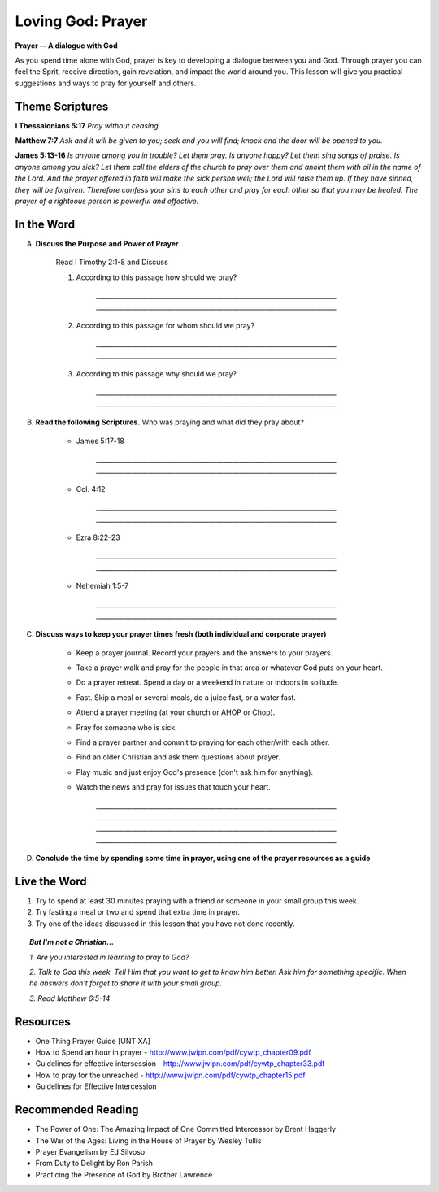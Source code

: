 ==================
Loving God: Prayer
==================

**Prayer -- A dialogue with God**

As you spend time alone with God, prayer is key to developing a dialogue between you and God. Through prayer you can feel the Sprit, receive direction, gain revelation,  and impact the world around you.  This lesson will give you practical suggestions and ways to pray for yourself and others.


Theme Scriptures
---------------- 

**I Thessalonians 5:17**  *Pray without ceasing.*

**Matthew 7:7**  *Ask and it will be given to you; seek and you will find; knock and the door will be opened to you.*

**James 5:13-16**  *Is anyone among you in trouble? Let them pray. Is anyone happy? Let them sing songs of praise. Is anyone among you sick? Let them call the elders of the church to pray over them and anoint them with oil in the name of the Lord. And the prayer offered in faith will make the sick person well; the Lord will raise them up. If they have sinned, they will be forgiven. Therefore confess your sins to each other and pray for each other so that you may be healed. The prayer of a righteous person is powerful and effective.*


.. only:: leader

	How did it go?
	^^^^^^^^^^^^^^
	1.  How did you spend time with God this week? 
	2.  Was the plan you made last week effective? Did you have to change it? 
	3.  Did you try anything this week that you don’t usually try in your time with God? 

		.. topic:: *But I'm not a Christian...*

			*1. Did you try to read anything from the Bible this week?*

			*2. Did you pray about anything?*
 
	Who We Are 
	^^^^^^^^^^
	Ask the group to answer the following questions. If new members are there, don’t forget to spend a few minutes getting to know them better.  

		* What was the highlight of your week? 
		* What was the low point of your week?
 
	What About You?
	^^^^^^^^^^^^^^^
	1. Do you regularly spend time in prayer?
	2. Is it hard for you pray out loud? Why or why not?
	3. Tell the group about a time you prayed about something and how God answered your prayer.
	4. Is prayer your first response to both good things and bad things in your life? 

		.. topic:  *But I'm not a Christian...*

				*1. Do you think you can ask your dad for anything why or why not?*

				*2. Christians believe that God loves us and wants to be involved in our lives.  Usually this means that we can talk to God in prayer and He will answer us.*

				*3. Have you ever prayed?   What was the experience like? Were your prayers answered?*

				*4. We are going to look at some verses in the Bible that talk about prayer and how to pray.*

In the Word
-----------

A. **Discuss the Purpose and Power of Prayer**
 
	Read I Timothy 2:1-8 and Discuss

	1. According to this passage how should we pray?

		`__________________________________________________________________________`
		`__________________________________________________________________________`
	2. According to this passage for whom should we pray?

		`__________________________________________________________________________`
		`__________________________________________________________________________`
	3. According to this passage why should we pray?

		`__________________________________________________________________________`
		`__________________________________________________________________________`
 
B. **Read the following Scriptures.** Who was praying and what did they pray about?

	.. only:: leader

		.. topic:: *Leader Note*

			Each member look up one of these examples and share who was praying and what they prayed for

	* James 5:17-18 

		`__________________________________________________________________________`
		`__________________________________________________________________________`

	* Col. 4:12

		`__________________________________________________________________________`
		`__________________________________________________________________________`

	* Ezra 8:22-23

		`__________________________________________________________________________`
		`__________________________________________________________________________`

	* Nehemiah 1:5-7

		`__________________________________________________________________________`
		`__________________________________________________________________________`

C. **Discuss ways to keep your prayer times fresh (both individual and corporate prayer)**

	.. only:: leader

		.. topic:: *Leader Note*
			For each point, share your own experience and ask the group to share good times, places, and ways to pray. Make the discussion as interactive as possible.
 
	* Keep a prayer journal. Record your prayers and the answers to your prayers.

 	* Take a prayer walk and pray for the people in that area or whatever God puts on your heart.

	* Do a prayer retreat. Spend a day or a weekend in nature or indoors in solitude.
	
	* Fast. Skip a meal or several meals, do a juice fast, or a water fast.
	
	* Attend a prayer meeting (at your church or AHOP or Chop).
	
	* Pray for someone who is sick.
	
	* Find a prayer partner and commit to praying for each other/with each other.
	
	* Find an older Christian and ask them questions about prayer.
	
	* Play music and just enjoy God's presence (don't ask him for anything).
	
	* Watch the news and pray for issues that touch your heart.

		`__________________________________________________________________________`
		`__________________________________________________________________________`
		`__________________________________________________________________________`
		`__________________________________________________________________________`

	.. topic:: *But I'm not a Christian...*

				*1. Read Matthew 7:7-12*

				*2. Discuss being a child of God*

				*3. Discuss how prayer relates to being a child of God*

 				*4. Discuss tips and ideas for praying to God*

 			.. only:: leader

 				.. topic:: *Leader Note*

	 				1. Ask pre-believers about their schedule and times when they are by themselves.  
					2. Discuss quiet places that are good for meditation or prayer.  
					3. Give the basics for starting to know God through simple prayer.
 
D.  **Conclude the time by spending some time in prayer, using one of the prayer resources as a guide** 

	.. only: leader

		.. topic:: *Leader Note*

			Below are two more suggestions for focusing your small group on prayer during the group time 

		 	1. After looking at the above tips and ideas, have each group member share one idea for how they want to practice praying this week. 
			2. Have each member write down their prayer requests on a piece of paper. Everyone put the paper in a hat/cup. Each member draws out a paper. Pray for that person this week.


Live the Word
-------------

1. Try to spend at least 30 minutes praying with a friend or someone in your small group this week. 

2. Try fasting a meal or two and spend that extra time in prayer.

3.  Try one of the ideas discussed in this lesson that you have not done recently. 
 
.. topic:: *But I'm not a Christian...*
		
	*1. Are you interested in learning to pray to God?*

	*2. Talk to God this week.  Tell Him that you want to get to know him better.  Ask him for something specific. When he answers don't forget to share it with your small group.*
			
	*3. Read  Matthew 6:5-14*
 
Resources
---------

* One Thing Prayer Guide [UNT XA]
* How to Spend an hour in prayer - http://www.jwipn.com/pdf/cywtp_chapter09.pdf
* Guidelines for effective intersession - http://www.jwipn.com/pdf/cywtp_chapter33.pdf
* How to pray for the unreached - http://www.jwipn.com/pdf/cywtp_chapter15.pdf
* Guidelines for Effective Intercession 
 
Recommended Reading
-------------------

* The Power of One: The Amazing Impact of One Committed Intercessor by Brent Haggerly
* The War of the Ages: Living in the House of Prayer by Wesley Tullis
* Prayer Evangelism by Ed Silvoso
* From Duty to Delight by Ron Parish
* Practicing the Presence of God by Brother Lawrence
